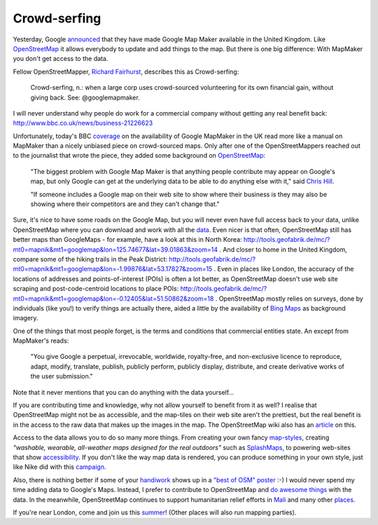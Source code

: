 Crowd-serfing
=============

.. articleMetaData::
   :Where: London, UK
   :Date: 2013-04-12 09:27 Europe/London
   :Tags: blog, php, openstreetmap
   :Short: gmm

Yesterday, Google announced_ that they have made Google Map Maker
available in the United Kingdom. Like OpenStreetMap_ it allows
everybody to update and add things to the map. But there is one big
difference: With MapMaker you don't get access to the data.

Fellow OpenStreetMapper, `Richard Fairhurst`_, describes this as
Crowd-serfing:

    Crowd-serfing, n.: when a large corp uses crowd-sourced volunteering
    for its own financial gain, without giving back. See:
    @googlemapmaker.

I will never understand why people do work for a commercial company
without getting any real benefit back:
http://www.bbc.co.uk/news/business-21226623

Unfortunately, today's BBC coverage_ on the availability of Google
MapMaker in the UK read more like a manual on MapMaker than a
nicely unbiased piece on crowd-sourced maps. Only after one of the
OpenStreetMappers reached out to the journalist that wrote the piece,
they added some background on OpenStreetMap_:

    "The biggest problem with Google Map Maker is that anything people
    contribute may appear on Google's map, but only Google can get at
    the underlying data to be able to do anything else with it," said
    `Chris Hill`_.

    "If someone includes a Google map on their web site to show where
    their business is they may also be showing where their competitors
    are and they can't change that."

Sure, it's nice to have some roads on the Google Map, but you will never
even have full access back to your data, unlike OpenStreetMap where you
can download and work with all the data_. Even nicer is
that often, OpenStreetMap still has better maps than GoogleMaps - for
example, have a look at this in North Korea:
http://tools.geofabrik.de/mc/?mt0=mapnik&mt1=googlemap&lon=125.74677&lat=39.01863&zoom=14 .
And closer to home in the United Kingdom, compare some of the hiking
trails in the Peak District:
http://tools.geofabrik.de/mc/?mt0=mapnik&mt1=googlemap&lon=-1.99876&lat=53.17827&zoom=15 .
Even in places like London, the accuracy of the locations of addresses
and points-of-interest (POIs) is often a lot better, as OpenStreetMap doesn't use
web site scraping and post-code-centroid locations to place POIs:
http://tools.geofabrik.de/mc/?mt0=mapnik&mt1=googlemap&lon=-0.12405&lat=51.50862&zoom=18 .
OpenStreetMap mostly relies on surveys, done by individuals (like
you!) to verify things are actually there, aided a little by the
availability of `Bing Maps`_ as background imagery.

One of the things that most people forget, is the terms and conditions
that commercial entities state. An except from MapMaker's reads:

    "You give Google a perpetual, irrevocable, worldwide, royalty-free, and
    non-exclusive licence to reproduce, adapt, modify, translate, publish,
    publicly perform, publicly display, distribute, and create derivative
    works of the user submission."

Note that it never mentions that you can do anything with the data
yourself…

.. image:: /images/content/stamen-hydepark.jpg
   :align: left

If you are contributing time and knowledge, why not allow yourself to
benefit from it as well? I realise that OpenStreetMap might not be as
accessible, and the map-tiles on their web site aren't the prettiest,
but the real benefit is in the access to the raw data that makes up the
images in the map. The OpenStreetMap wiki also has an article_ on this.

Access to the data allows you to do so many more things. From creating
your own fancy `map-styles`_, creating *"washable, wearable, all-weather
maps designed for the real outdoors"* such as SplashMaps_, to powering
web-sites that show accessibility_. If you don't like the way map data
is rendered, you can produce something in your own style, just like Nike
did with this campaign_.

Also, there is nothing better if some of your handiwork_ shows up in a
`"best of OSM" poster`_ :-) I would never spend my time adding data
to Google's Maps. Instead, I prefer to contribute to OpenStreetMap and
`do awesome things`_ with the data. In the meanwhile, OpenStreetMap
continues to support humanitarian relief efforts in Mali_ and many other
places_.

If you're near London, come and join us this summer_! (Other places will
also run mapping parties).

.. _announced: http://google-latlong.blogspot.co.uk/2013/04/welcoming-united-kingdom-to-google-map.html
.. _OpenStreetMap: http://openstreetmap.org
.. _`Richard Fairhurst`: http://systemed.net/
.. _`Chris Hill`: http://chris-osm.blogspot.co.uk/
.. _data: http://planet.openstreetmap.org/
.. _coverage: http://www.bbc.co.uk/news/technology-22099960
.. _`map-styles`: http://maps.stamen.com/#watercolor/13/51.5068/-0.1055
.. _accessibility: http://wheelmap.org/
.. _handiwork: http://osm.org/go/ZUfFRnGPx-
.. _`"best of OSM" poster`: http://bestofosm.org/poster/
.. _`Bing Maps`: http://www.bing.com/maps/
.. _SplashMaps: http://www.splashmaps.net/
.. _campaign: http://blog.oobrien.com/2010/04/nike-grid/
.. _summer: http://wiki.openstreetmap.org/wiki/London/Summer_2013_events
.. _`do awesome things`: https://vimeo.com/56374742
.. _Mali: https://vimeo.com/61282773
.. _places: http://hot.openstreetmap.org/
.. _article: http://wiki.openstreetmap.org/wiki/Google_Map_Maker
